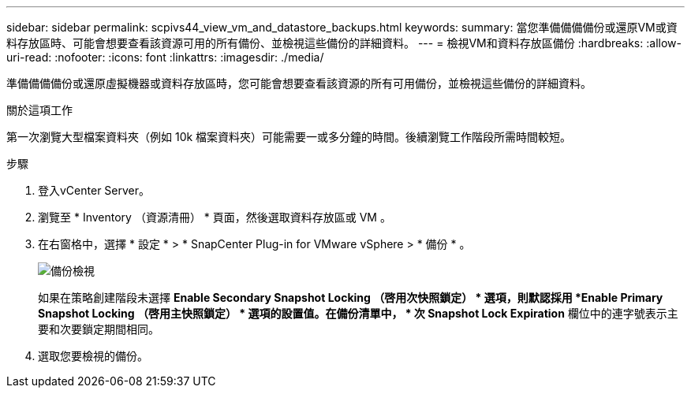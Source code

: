 ---
sidebar: sidebar 
permalink: scpivs44_view_vm_and_datastore_backups.html 
keywords:  
summary: 當您準備備備備份或還原VM或資料存放區時、可能會想要查看該資源可用的所有備份、並檢視這些備份的詳細資料。 
---
= 檢視VM和資料存放區備份
:hardbreaks:
:allow-uri-read: 
:nofooter: 
:icons: font
:linkattrs: 
:imagesdir: ./media/


[role="lead"]
準備備備備份或還原虛擬機器或資料存放區時，您可能會想要查看該資源的所有可用備份，並檢視這些備份的詳細資料。

.關於這項工作
第一次瀏覽大型檔案資料夾（例如 10k 檔案資料夾）可能需要一或多分鐘的時間。後續瀏覽工作階段所需時間較短。

.步驟
. 登入vCenter Server。
. 瀏覽至 * Inventory （資源清冊） * 頁面，然後選取資料存放區或 VM 。
. 在右窗格中，選擇 * 設定 * > * SnapCenter Plug-in for VMware vSphere > * 備份 * 。
+
image:backup-view.png["備份檢視"]

+
如果在策略創建階段未選擇 *Enable Secondary Snapshot Locking （啓用次快照鎖定） * 選項，則默認採用 *Enable Primary Snapshot Locking （啓用主快照鎖定） * 選項的設置值。在備份清單中， * 次 Snapshot Lock Expiration* 欄位中的連字號表示主要和次要鎖定期間相同。

. 選取您要檢視的備份。

